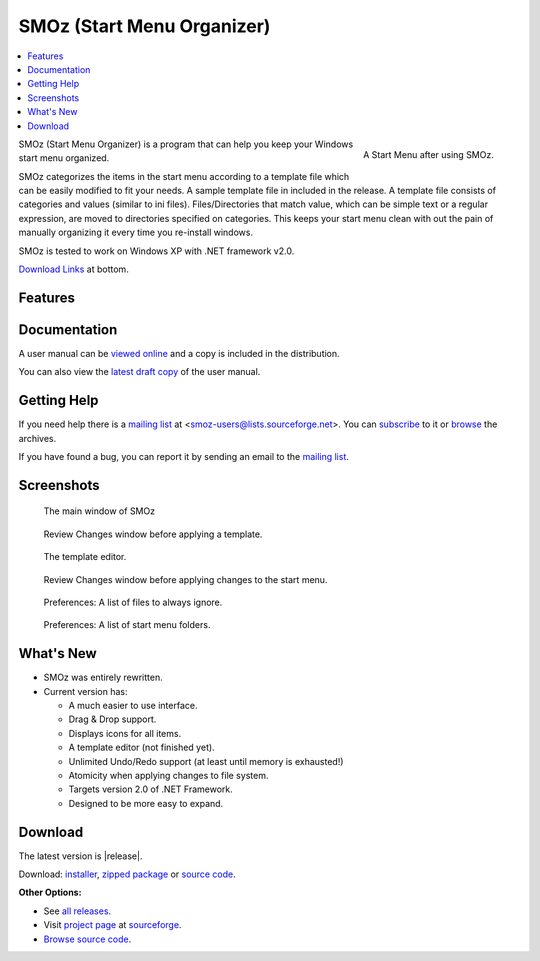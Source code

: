 SMOz (Start Menu Organizer)
===========================

.. contents::
   :local:

.. figure:: images/start.png
   :align: right
   :height: 250px
   :scale: 100%

   A Start Menu after using SMOz.

SMOz (Start Menu Organizer) is a program that can help you keep your Windows
start menu organized.

SMOz categorizes the items in the start menu according to a template file which
can be easily modified to fit your needs. A sample template file in included in
the release. A template file consists of categories and values (similar to ini
files). Files/Directories that match value, which can be simple text or a
regular expression, are moved to directories specified on categories. This
keeps your start menu clean with out the pain of manually organizing it every
time you re-install windows.

SMOz is tested to work on Windows XP with .NET framework v2.0.

.. container:: download_link

   `Download Links <#download>`_ at bottom.

Features
--------


Documentation
-------------
A user manual can be `viewed online`_ and a copy is included in the distribution.

You can also view the `latest draft copy`_ of the user manual.

.. _viewed online: doc/index.html
.. _latest draft copy: https://github.com/nithinphilips/SMOz/wiki

Getting Help
------------
If you need help there is a `mailing list`_ at
<smoz-users@lists.sourceforge.net>. You can `subscribe`_ to it or `browse`_
the archives. 

If you have found a bug, you can report it by sending an email to the `mailing list`_.

.. _subscribe:
.. _mailing list: https://lists.sourceforge.net/lists/listinfo/smoz-users
.. _browse: http://sourceforge.net/mailarchive/forum.php?forum_name=smoz-users

Screenshots
-----------

.. figure:: images/SMOz.png
   :height: 200px
   :scale: 100%

   The main window of SMOz

.. figure:: images/Review.Changes.png
   :height: 200px
   :scale: 100%

   Review Changes window before applying a template.

.. figure:: images/Template.Editor.png
   :height: 200px
   :scale: 100%

   The template editor.

.. figure:: images/Review.Changes.2.png
   :height: 200px
   :scale: 100%

   Review Changes window before applying changes to the start menu.

.. figure:: images/Preferences.png
   :height: 200px
   :scale: 100%

   Preferences: A list of files to always ignore.

.. figure:: images/Preferences.2.png
   :height: 200px
   :scale: 100%

   Preferences: A list of start menu folders.

What's New
----------
* SMOz was entirely rewritten.
* Current version has:

  * A much easier to use interface.
  * Drag & Drop support.
  * Displays icons for all items.
  * A template editor (not finished yet).
  * Unlimited Undo/Redo support (at least until memory is exhausted!)
  * Atomicity when applying changes to file system.
  * Targets version 2.0 of .NET Framework.
  * Designed to be more easy to expand.

.. _download_section:

Download
--------
The latest version is |release|.

Download: installer_, `zipped package`_ or `source code`_.

**Other Options:**

* See `all releases`_.
* Visit `project page`_ at sourceforge_.
* `Browse source code`_.

.. _installer: http://sourceforge.net/projects/smoz/files/smoz/0.7.1/SMOz-0.7.1-Setup.exe/download
.. _zipped package: http://sourceforge.net/projects/smoz/files/smoz/0.7.1/smoz-0.7.1-bin.zip/download
.. _source code: http://sourceforge.net/projects/smoz/files/smoz/0.7.1/smoz-0.7.1-src.zip/download

.. _all releases: http://sourceforge.net/projects/smoz/files/smoz/
.. _browse source code: http://smoz.git.sourceforge.net/
.. _project page: http://sourceforge.net/projects/smoz/
.. _sourceforge: http://www.sourceforge.net/

